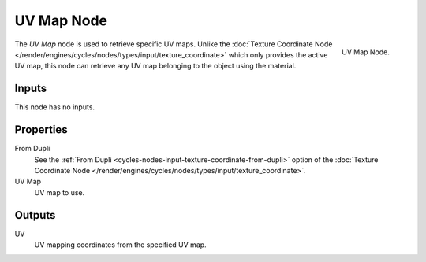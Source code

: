 .. _bpy.types.ShaderNodeUVMap:

***********
UV Map Node
***********

.. figure:: /images/render_cycles_nodes_types_input_uv-map_node.png
   :align: right

   UV Map Node.

The *UV Map* node is used to retrieve specific UV maps.
Unlike the :doc:`Texture Coordinate Node </render/engines/cycles/nodes/types/input/texture_coordinate>`
which only provides the active UV map,
this node can retrieve any UV map belonging to the object using the material.


Inputs
======

This node has no inputs.


Properties
==========

From Dupli
   See the :ref:`From Dupli <cycles-nodes-input-texture-coordinate-from-dupli>`
   option of the :doc:`Texture Coordinate Node </render/engines/cycles/nodes/types/input/texture_coordinate>`.

UV Map
   UV map to use.


Outputs
=======

UV
   UV mapping coordinates from the specified UV map.
